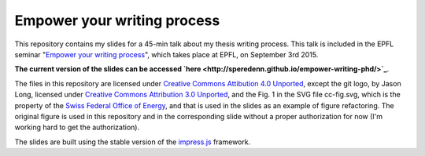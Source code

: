 ============================
Empower your writing process
============================

This repository contains my slides for a 45-min talk about my thesis
writing process. This talk is included in the EPFL seminar "`Empower
your writing process <http://library2.epfl.ch/page-55486.html>`_",
which takes place at EPFL, on September 3rd 2015.

**The current version of the slides can be accessed `here
<http://speredenn.github.io/empower-writing-phd/>`_**.

The files in this repository are licensed under `Creative Commons
Attibution 4.0 Unported
<https://creativecommons.org/licenses/by/4.0/>`_, except the git logo,
by Jason Long, licensed under `Creative Commons Attribution 3.0
Unported <https://creativecommons.org/licenses/by/3.0/>`_, and the
Fig. 1 in the SVG file cc-fig.svg, which is the property of the `Swiss
Federal Office of Energy <http://www.bfe.admin.ch/>`_, and that is
used in the slides as an example of figure refactoring. The original
figure is used in this repository and in the corresponding slide
without a proper authorization for now (I'm working hard to get the
authorization).

The slides are built using the stable version of the `impress.js
<https://github.com/impress/impress.js>`_ framework.
